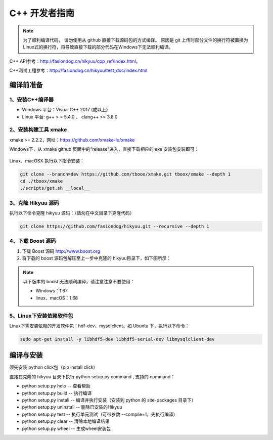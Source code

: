 .. _developer:

C++ 开发者指南
===============

.. note::

    为了顺利编译代码， 请勿使用从 github 直接下载源码包的方式编译。 原因是 git 上传时部分文件的换行符被置换为Linux式的换行符，将导致直接下载的部分代码在Windows下无法顺利编译。

C++ API参考：`<http://fasiondog.cn/hikyuu/cpp_ref/index.html>`_。

C++测试工程参考：`<http://fasiondog.cn/hikyuu/test_doc/index.html>`_


编译前准备
----------------

1、安装C++编译器
^^^^^^^^^^^^^^^^^^^^^^^^^^^^^^^^^^^^^^^^^^^^^^

- Windows 平台：Visual C++ 2017 (或以上）
- Linux 平台: g++ > = 5.4.0 、 clang++ >= 3.8.0


2、安装构建工具 xmake
^^^^^^^^^^^^^^^^^^^^^^^^^^^

xmake >= 2.2.2，网址：`<https://github.com/xmake-io/xmake>`_

Windows下，从 xmake github 页面中的“release”进入，直接下载相应的 exe 安装包安装即可：

.. figure:: _static/dev-001.jpg


Linux、macOSX 执行以下指令安装：

.. code-block:: shell

    git clone --branch=dev https://github.com/tboox/xmake.git tboox/xmake --depth 1
    cd ./tboox/xmake
    ./scripts/get.sh __local__


3、克隆 Hikyuu 源码
^^^^^^^^^^^^^^^^^^^^^^^^

执行以下命令克隆 hikyuu 源码：（请勿在中文目录下克隆代码）

.. code-block:: shell

    git clone https://github.com/fasiondog/hikyuu.git --recursive --depth 1    


4、下载 Boost 源码
^^^^^^^^^^^^^^^^^^^^^^^^^^^^

1. 下载 Boost 源码 `<http://www.boost.org>`_ 
2. 将下载的 boost 源码包解压至上一步中克隆的 hikyuu目录下，如下图所示：

.. figure:: _static/dev-002.jpg
    
.. note::

    以下版本的 boost 无法顺利编译，请注意注意不要使用：
    
    - Windows：1.67
    - linux、macOS：1.68
    
5、Linux下安装依赖软件包
^^^^^^^^^^^^^^^^^^^^^^^^^^^^^^^

Linux下需安装依赖的开发软件包：hdf-dev、mysqlclient。如 Ubuntu 下，执行以下命令：

.. code-block:: shell
    
    sudo apt-get install -y libhdf5-dev libhdf5-serial-dev libmysqlclient-dev    
    

编译与安装
------------

须先安装 python click包（pip install click)

直接在克隆的 hikyuu 目录下执行 python setup.py command , 支持的 command：

- python setup.py help        -- 查看帮助
- python setup.py build       -- 执行编译
- python setup.py install     -- 编译并执行安装（安装到 python 的 site-packages 目录下）
- python setup.py uninstall   -- 删除已安装的Hikyuu
- python setup.py test        -- 执行单元测试（可带参数 --compile=1，先执行编译）
- python setup.py clear       -- 清除本地编译结果
- python setup.py wheel       -- 生成wheel安装包


